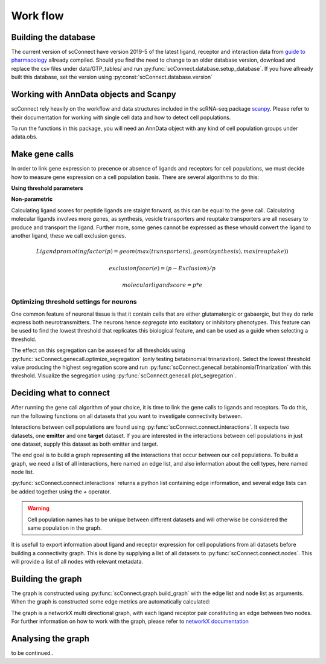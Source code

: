 =========
Work flow
=========

+++++++++++++++++++++
Building the database
+++++++++++++++++++++
The current version of scConnect have version 2019-5 of the latest ligand, receptor and interaction data from `guide to pharmacology`__ allready compiled.
Should you find the need to change to an older database version, download and replace the csv files under data/GTP_tables/ 
and run :py:func:`scConnect.database.setup_database`. If you have allready built this database, set the version using :py:const:´scConnect.database.version´

__ https://www.guidetopharmacology.org/download.jsp


+++++++++++++++++++++++++++++++++++++++
Working with AnnData objects and Scanpy
+++++++++++++++++++++++++++++++++++++++
scConnect rely heavily on the workflow and data structures included in the scRNA-seq package `scanpy`__. 
Please refer to their documentation for working with single cell data and how to detect cell populations.

__ https://scanpy.readthedocs.io/en/stable/

To run the functions in this package, 
you will need an AnnData object with any kind of cell population groups under adata.obs.

+++++++++++++++
Make gene calls
+++++++++++++++
In order to link gene expression to precence or absence of ligands and receptors for cell populations, 
we must decide how to measure gene expression on a cell population basis.
There are several algorithms to do this:

**Using threshold parameters**

.. autosummary::
    scConnect.genecall.betabinomialTrinarization
    scConnect.genecall.meanThreshold
    scConnect.genecall.medianThreshold

**Non-parametric**

.. autosummary::
    scConnect.genecall.percentExpression
    scConnect.genecall.meanExpression

Calculating ligand scores for peptide ligands are staight forward, as this can be equal to the gene call.
Calculating molecular ligands involves more genes, as synthesis, vesicle transporters and reuptake transporters are all nesesary
to produce and transport the ligand. Further more, some genes cannot be expressed as these whould convert the ligand 
to another ligand, these we call exclusion genes.

.. math:: Ligand promoting factor (p) = geom(max(transporters), geom(synthesis), max(reuptake))
.. math:: exclusion facor (e) = (p - Exclusion)/p
.. math:: molecular ligand score = p * e


?????????????????????????????????????????
Optimizing threshold settings for neurons
?????????????????????????????????????????
One common feature of neuronal tissue is that it contain cells that are either glutamatergic or gabaergic, 
but they do rarle express both neurotransmitters. The neurons hence *segregate* into excitatory or inhibitory phenotypes.
This feature can be used to find the lowest threshold that replicates this biological feature, 
and can be used as a guide when selecting a threshold.

The effect on this segregation can be assesed for all thresholds using :py:func:`scConnect.genecall.optimize_segregation` (only testing betabinomial trinarization). 
Select the lowest threshold value producing the highest segregation score and run :py:func:`scConnect.genecall.betabinomialTrinarization` with this threshold. 
Visualize the segregation using :py:func:`scConnect.genecall.plot_segregation`.

++++++++++++++++++++++++
Deciding what to connect
++++++++++++++++++++++++

After running the gene call algorithm of your choice, it is time to link the gene calls to ligands and receptors. 
To do this, run the following functions on all datasets that you want to investigate connectivity between.

.. autosummary::
    scConnect.connect.ligands
    scConnect.connect.receptors

Interactions between cell populations are found using :py:func:`scConnect.connect.interactions`. 
It expects two datasets, one **emitter** and one **target** dataset. 
If you are interested in the interactions between cell populations in just one dataset, 
supply this dataset as both emitter and target. 

The end goal is to build a graph representing all the interactions that occur between our cell populations.
To build a graph, we need a list of all interactions, here named an edge list, 
and also information about the cell types, here named node list.

:py:func:`scConnect.connect.interactions` returns a python list containing edge information, 
and several edge lists can be added together using the `+` operator.

.. warning::
    Cell population names has to be unique between different datasets and will 
    otherwise be considered the same population in the graph.

It is usefull to export information about ligand and receptor expression for cell populations 
from all datasets before building a connectivity graph. This is done by supplying a list of all datasets to
:py:func:`scConnect.connect.nodes`. This will provide a list of all nodes with relevant metadata.

++++++++++++++++++
Building the graph
++++++++++++++++++

The graph is constructed using :py:func:`scConnect.graph.build_graph` with the edge list and node list as arguments. 
When the graph is constructed some edge metrics are automatically calculated:

.. autosummary::
    scConnect.graph.loyalty
    scConnect.graph.promiscuity
    scConnect.graph.weighted_score

The graph is a networkX multi directional graph, with each ligand receptor pair constituting an edge between two nodes. 
For further information on how to work with the graph, please refer to `networkX documentation`__

__ https://networkx.github.io/documentation/stable/

+++++++++++++++++++
Analysing the graph
+++++++++++++++++++
to be continued..
